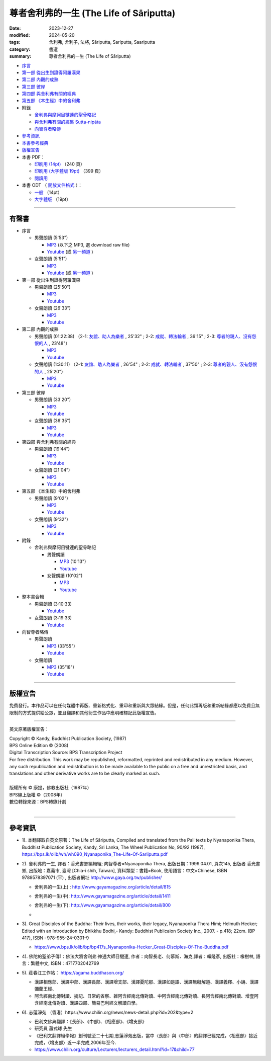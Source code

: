 =============================================
尊者舍利弗的一生 (The Life of Sāriputta)
=============================================

:date: 2023-12-27
:modified: 2024-05-20
:tags: 舍利弗, 舍利子, 法將, Sāriputta, Sariputta, Saariputta
:category: 書選
:summary: 尊者舍利弗的一生 (The Life of Sāriputta)

- `序言 <{filename}the-life-of-sariputta-preface%zh.rst>`_ 
- `第一部 從出生到證得阿羅漢果 <{filename}the-life-of-sariputta-chap1%zh.rst>`_ 
- `第二部 內觀的成熟 <{filename}the-life-of-sariputta-chap2%zh.rst>`_ 
- `第三部 彼岸 <{filename}the-life-of-sariputta-chap3%zh.rst>`_ 
- `第四部 與舍利弗有關的經典 <{filename}the-life-of-sariputta-chap4%zh.rst>`_ 
- `第五部 《本生經》中的舍利弗 <{filename}the-life-of-sariputta-chap5%zh.rst>`_ 
- 附錄

  * `舍利弗與摩訶目犍連的聖骨略記 <{filename}the-life-of-sariputta-addendum%zh.rst>`_ 
  * `與舍利弗有關的經集 Sutta-nipāta <{filename}the-life-of-sariputta-sutta-nipata%zh.rst>`_
  * `向智尊者略傳 <{filename}the-life-of-sariputta-biography-nyanaponika-excerpt%zh.rst>`_ 

- 參考資訊_ 
- `本書參考經典 <{filename}the-life-of-sariputta-tipitaka-reference%zh.rst>`_ 
- 版權宣告_

- 本書 PDF：

  * `印刷用 (14pt) <http://nanda.online-dhamma.net/the-life-of-sariputta/pdf-odt/The-Life-of-Sariputta-nanda-print.pdf>`_ （240 頁）
  * `印刷用 (大字體版 19pt) <http://nanda.online-dhamma.net/the-life-of-sariputta/pdf-odt/The-Life-of-Sariputta-nanda-enlarged-print.pdf>`_ （399 頁）

  * `閱讀用 <http://nanda.online-dhamma.net/the-life-of-sariputta/pdf-odt/The-Life-of-Sariputta-nanda-enlarged.pdf>`_

- 本書 ODT （ `開放文件格式 <https://zh.wikipedia.org/wiki/%E5%BC%80%E6%94%BE%E6%96%87%E6%A1%A3%E6%A0%BC%E5%BC%8F>`_ ）：

  * `一般 <http://nanda.online-dhamma.net/the-life-of-sariputta/pdf-odt/The-Life-of-Sariputta-nanda.odt>`_ （14pt）

  * `大字體版 <http://nanda.online-dhamma.net/the-life-of-sariputta/pdf-odt/The-Life-of-Sariputta-nanda-enlarged.odt>`_ （19pt）

------

.. _audiobook:

有聲書
~~~~~~~~~

- 序言

  * 男聲朗讀 (5'53")

    - `MP3 <http://nanda.online-dhamma.net/the-life-of-sariputta/mp3/the-life-of-sariputta-preface-john.mp3>`__ (以下之 MP3, 選 download raw file)
    - `Youtube <https://www.youtube.com/watch?v=RCM47g-A47o&list=PLgpGmPf7fzNY8g6UrhkEh2hYnziW4L811>`__ (或 `另一頻道 <https://www.youtube.com/watch?v=kTOpS_0gTZQ&list=PLbDOrDpAQzSZfc22GLPHhSbE6sEigWWLC>`__ )

  * 女聲朗讀 (5'51")

    - `MP3 <http://nanda.online-dhamma.net/the-life-of-sariputta/mp3/the-life-of-sariputta-preface-yating.mp3>`__ 
    - `Youtube <https://www.youtube.com/watch?v=6nWmhg0GqSU&list=PLgpGmPf7fzNacOy9e-DB6R0Ts-tbwUp1n>`__ (或 `另一頻道 <https://www.youtube.com/watch?v=D7jL6W4yxHo&list=PLbDOrDpAQzSaCIjIdlEbSWfJy21zqMj-v>`__ )

- 第一部 從出生到證得阿羅漢果

  * 男聲朗讀 (25'50")

    - `MP3 <http://nanda.online-dhamma.net/the-life-of-sariputta/mp3/the-life-of-sariputta-chap1-john.mp3>`__            
    - `Youtube <https://www.youtube.com/watch?v=rojkjyLFxpk&list=PLgpGmPf7fzNY8g6UrhkEh2hYnziW4L811&index=2>`__ 

  * 女聲朗讀 (26'33")

    - `MP3 <http://nanda.online-dhamma.net/the-life-of-sariputta/mp3/the-life-of-sariputta-chap1-yating.mp3>`__ 
    - `Youtube <https://www.youtube.com/watch?v=hY-l8QV549Q&list=PLgpGmPf7fzNacOy9e-DB6R0Ts-tbwUp1n&index=2>`__ 

- 第二部 內觀的成熟

  * 男聲朗讀 (01:22:38) （2-1: `友誼、助人為樂者 <http://nanda.online-dhamma.net/the-life-of-sariputta/mp3/the-life-of-sariputta-chap2-1-john.mp3>`__ , 25'32" ; 2-2: `成就、轉法輪者 <http://nanda.online-dhamma.net/the-life-of-sariputta/mp3/the-life-of-sariputta-chap2-2-john.mp3>`__ , 36'15" ; 2-3: `尊者的親人、沒有怨恨的人 <http://nanda.online-dhamma.net/the-life-of-sariputta/mp3/the-life-of-sariputta-chap2-3-john.mp3>`__ , 23'48"）

    - `MP3 <http://nanda.online-dhamma.net/the-life-of-sariputta/mp3/the-life-of-sariputta-chap2-john.mp3>`__ 

    - `Youtube <https://www.youtube.com/watch?v=Ong7Sh9U8qk&list=PLgpGmPf7fzNY8g6UrhkEh2hYnziW4L811&index=3>`__

  * 女聲朗讀 (1:30:11) （2-1: `友誼、助人為樂者 <http://nanda.online-dhamma.net/the-life-of-sariputta/mp3/the-life-of-sariputta-chap2-1-yating.mp3>`__ , 26'54" ; 2-2: `成就、轉法輪者 <http://nanda.online-dhamma.net/the-life-of-sariputta/mp3/the-life-of-sariputta-chap2-2-yating.mp3>`__ , 37'50" ; 2-3: `尊者的親人、沒有怨恨的人 <http://nanda.online-dhamma.net/the-life-of-sariputta/mp3/the-life-of-sariputta-chap2-3-yating.mp3>`__ , 25'20"）

    - `MP3 <http://nanda.online-dhamma.net/the-life-of-sariputta/mp3/the-life-of-sariputta-chap2-yating.mp3>`__ 
    - `Youtube <https://www.youtube.com/watch?v=iJ2U4Z7yDjo&list=PLgpGmPf7fzNacOy9e-DB6R0Ts-tbwUp1n&index=3>`__ 

- 第三部 彼岸

  * 男聲朗讀 (33'20")

    - `MP3 <http://nanda.online-dhamma.net/the-life-of-sariputta/mp3/the-life-of-sariputta-chap3-john.mp3>`__
    - `Youtube <https://www.youtube.com/watch?v=IaWSJtypt0c&list=PLgpGmPf7fzNY8g6UrhkEh2hYnziW4L811&index=4>`__

  * 女聲朗讀 (36'35")

    - `MP3 <http://nanda.online-dhamma.net/the-life-of-sariputta/mp3/the-life-of-sariputta-chap3-yating.mp3>`__ 
    - `Youtube <https://www.youtube.com/watch?v=YXRO_4iBb0I&list=PLgpGmPf7fzNacOy9e-DB6R0Ts-tbwUp1n&index=4>`__ 

- 第四部 與舍利弗有關的經典

  * 男聲朗讀 (19'44")

    - `MP3 <http://nanda.online-dhamma.net/the-life-of-sariputta/mp3/the-life-of-sariputta-chap4-john.mp3>`__
    - `Youtube <https://www.youtube.com/watch?v=VStg6ZHD9-U&list=PLgpGmPf7fzNY8g6UrhkEh2hYnziW4L811&index=5>`__

  * 女聲朗讀 (21'04")

    - `MP3 <http://nanda.online-dhamma.net/the-life-of-sariputta/mp3/the-life-of-sariputta-chap4-yating.mp3>`__ 
    - `Youtube <https://www.youtube.com/watch?v=1H1ib7ko-t0&list=PLgpGmPf7fzNacOy9e-DB6R0Ts-tbwUp1n&index=5>`__ 

- 第五部 《本生經》中的舍利弗

  * 男聲朗讀 (9'02")

    - `MP3 <http://nanda.online-dhamma.net/the-life-of-sariputta/mp3/the-life-of-sariputta-chap5-john.mp3>`__
    - `Youtube <https://www.youtube.com/watch?v=tkYc6A4mY_E&list=PLgpGmPf7fzNY8g6UrhkEh2hYnziW4L811&index=6>`__

  * 女聲朗讀 (9'32")

    - `MP3 <http://nanda.online-dhamma.net/the-life-of-sariputta/mp3/the-life-of-sariputta-chap5-yating.mp3>`__ 
    - `Youtube <https://www.youtube.com/watch?v=Jc4JEc8zAE0&list=PLgpGmPf7fzNacOy9e-DB6R0Ts-tbwUp1n&index=6>`__ 

- 附錄

  * 舍利弗與摩訶目犍連的聖骨略記

    + 男聲朗讀

      - `MP3 <http://nanda.online-dhamma.net/the-life-of-sariputta/mp3/the-life-of-sariputta-appendix-john.mp3>`__ (10'13")
      - `Youtube <https://www.youtube.com/watch?v=ks2eKYhHMFs&list=PLgpGmPf7fzNY8g6UrhkEh2hYnziW4L811&index=7>`__

    + 女聲朗讀 (10'02")

      - `MP3 <http://nanda.online-dhamma.net/the-life-of-sariputta/mp3/the-life-of-sariputta-appendix-yating.mp3>`__ 
      - `Youtube <https://www.youtube.com/watch?v=A8Y8fZSEKpM&list=PLgpGmPf7fzNacOy9e-DB6R0Ts-tbwUp1n&index=7>`__ 

- 整本書合輯

  * 男聲朗讀 (3:10:33)

    - `Youtube <https://www.youtube.com/watch?v=WfjhIeuF61c&list=PLgpGmPf7fzNY8g6UrhkEh2hYnziW4L811&index=8>`__ 

  * 女聲朗讀 (3:19:33)

    - `Youtube <https://www.youtube.com/watch?v=Ah6jM9g2r1E&list=PLgpGmPf7fzNacOy9e-DB6R0Ts-tbwUp1n&index=8>`__ 

- 向智尊者略傳

  * 男聲朗讀

    - `MP3 <http://nanda.online-dhamma.net/the-life-of-sariputta/mp3/the-life-of-sariputta-excerpt-nyanaponika-john.mp3>`__ (33'55")
    - `Youtube <https://www.youtube.com/watch?v=ikz1UlcjWxw&list=PLgpGmPf7fzNY8g6UrhkEh2hYnziW4L811&index=9>`__

  * 女聲朗讀 

    - `MP3 <http://nanda.online-dhamma.net/the-life-of-sariputta/mp3/the-life-of-sariputta-excerpt-nyanaponika-yating.mp3>`__ (35'18")
    - `Youtube <https://www.youtube.com/watch?v=Mv1NmGgjW7A&list=PLgpGmPf7fzNacOy9e-DB6R0Ts-tbwUp1n&index=9>`__ 

----

版權宣告
~~~~~~~~~~~

免費發行。本作品可以在任何媒體中再版、重新格式化、重印和重新與大眾結緣。但是，任何此類再版和重新結緣都應以免費且無限制的方式提供給公眾，並且翻譯和其他衍生作品中應明確標記此版權宣告。

------

英文原著版權宣告：

| Copyright © Kandy, Buddhist Publication Society, (1987) 
| BPS Online Edition © (2008) 
| Digital Transcription Source: BPS Transcription Project 
| For free distribution. This work may be republished, reformatted, reprinted and redistributed in any medium. However, any such republication and redistribution is to be made available to the public on a free and unrestricted basis, and translations and other derivative works are to be clearly marked as such.
| 
| 版權所有 © 康提，佛教出版社（1987年）
| BPS線上版權 ©（2008年）
| 數位轉錄來源：BPS轉錄計劃
| 

------

參考資訊
~~~~~~~~~~~~

- 1). 本翻譯取自英文原著：The Life of Sāriputta, Compiled and translated from the Pali texts by Nyanaponika Thera, Buddhist Publication Society, Kandy, Sri Lanka, The Wheel Publication No, 90/92 (1987), https://bps.lk/olib/wh/wh090_Nyanaponika_The-Life-Of-Sariiputta.pdf

- 2). 舍利弗的一生, 譯者：香光書鄉編輯組; 向智尊者=Nyanaponika Thera, 出版日期：1999.04.01, 頁次145, 出版者  香光書鄉, 出版地：嘉義市, 臺灣 [Chia-i shih, Taiwan], 資料類型：書籍=Book, 使用語言：中文=Chinese, ISBN 9789578397071 (平) , 出版者網址 http://www.gaya.org.tw/publisher/ 

  * | 舍利弗的一生(上) : http://www.gayamagazine.org/article/detail/815
  * | 舍利弗的一生(中): http://www.gayamagazine.org/article/detail/1411
  * | 舍利弗的一生(下): http://www.gayamagazine.org/article/detail/800
  * | 

- 3). Great Disciples of the Buddha: Their lives, their works, their legacy, Nyanaponika Thera Himi; Helmuth Hecker; Edited with an Introduction by Bhikkhu Bodhi,- Kandy: Buddhist Publicaion Society Inc., 2007. - p.418; 22cm. (BP 417), ISBN : 978-955-24-0301-9

  * https://www.bps.lk/olib/bp/bp417s_Nyanaponika-Hecker_Great-Disciples-Of-The-Buddha.pdf

- 4). 佛陀的聖弟子傳1：佛法大將舍利弗‧神通大師目犍連, 作者：向智長老、何慕斯．海克,譯者：賴隆彥, 出版社：橡樹林, 語言：繁體中文, ISBN：4717702042769

- 5). 莊春江工作站： https://agama.buddhason.org/

  * 漢譯相應部、漢譯中部、漢譯長部、漢譯增支部、漢譯憂陀那、漢譯如是語、漢譯無礙解道、漢譯義釋、小誦、漢譯彌蘭王經、

  * 阿含經南北傳對讀、摘記、日常的省察、雜阿含經南北傳對讀、中阿含經南北傳對讀、長阿含經南北傳對讀、增壹阿含經南北傳對讀、漢譯四部、簡易巴利經文解讀自學。

- 6). 志蓮淨苑 （香港）https://www.chilin.org/news/news-detail.php?id=202&type=2

  * 巴利文佛典翻譯：《長部》、《中部》、《相應部》、《增支部》

  * 研究員 蕭式球 先生 

  * 《巴利文翻譯組學報》創刊號至二十七期,志蓮淨苑出版，當中〈長部〉與〈中部〉的翻譯已經完成，〈相應部〉接近完成，〈增支部〉近一半完成,2006年至今. 

  * https://www.chilin.org/culture/Lecturers/lecturers_detail.html?id=17&child=77


..
  2024-05-20 add 向智尊者略傳 MP3, Youtube 鍊結 & rev. move mp3 to identical repo; old: <https://github.com/tw-nanda/pdf-etc/blob/main/pdf/The-Life-of-Sariputta.pdf>`
  2024-05-16 add 向智尊者略傳
  2024-01-02 add linkings of 有聲書 (MP3 and youtube)
  12-28 rev. repair linking of chap2 replace 第四章、第五章 with 部
  create rst on 2023-12-27
